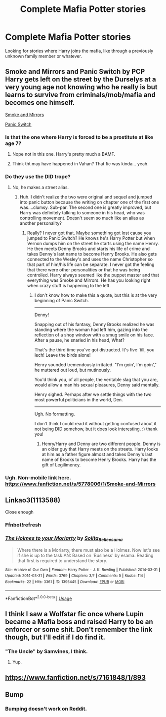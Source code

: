 #+TITLE: Complete Mafia Potter stories

* Complete Mafia Potter stories
:PROPERTIES:
:Author: Freshenstein
:Score: 34
:DateUnix: 1527202676.0
:DateShort: 2018-May-25
:END:
Looking for stories where Harry joins the mafia, like through a previously unknown family member or whatever.


** Smoke and Mirrors and Panic Switch by PCP Harry gets left on the street by the Durselys at a very young age not knowing who he really is but learns to survive from criminals/mob/mafia and becomes one himself.

[[https://m.fanfiction.net/s/5778006/1/Smoke-and-Mirrors][Smoke and Mirrors]]

[[https://m.fanfiction.net/s/6452809/1/Panic-Switch][Panic Switch]]
:PROPERTIES:
:Author: Cocoah83
:Score: 8
:DateUnix: 1527214812.0
:DateShort: 2018-May-25
:END:

*** Is that the one where Harry is forced to be a prostitute at like age 7?
:PROPERTIES:
:Author: Freshenstein
:Score: 8
:DateUnix: 1527217266.0
:DateShort: 2018-May-25
:END:

**** Nope not in this one. Harry's pretty much a BAMF.
:PROPERTIES:
:Author: Cocoah83
:Score: 2
:DateUnix: 1527245815.0
:DateShort: 2018-May-25
:END:


**** Think tht may have happened in Vahan? That fic was kinda... yeah.
:PROPERTIES:
:Author: Goodpie2
:Score: 1
:DateUnix: 1527305223.0
:DateShort: 2018-May-26
:END:


*** Do they use the DID trope?
:PROPERTIES:
:Author: Sam-HobbitOfTheShire
:Score: 1
:DateUnix: 1533670355.0
:DateShort: 2018-Aug-08
:END:

**** No, he makes a street alias.
:PROPERTIES:
:Author: Cocoah83
:Score: 1
:DateUnix: 1533679059.0
:DateShort: 2018-Aug-08
:END:

***** Huh. I didn't realize the two were original and sequel and jumped into panic button because the writing on chapter one of the first one was....clumsy. Sub-par. The second one is greatly improved, but Harry was definitely talking to someone in his head, who was controlling movement. Doesn't seem so much like an alias as another personality?
:PROPERTIES:
:Author: Sam-HobbitOfTheShire
:Score: 1
:DateUnix: 1533686848.0
:DateShort: 2018-Aug-08
:END:

****** Really? I never got that. Maybe something got lost cause you jumped to Panic Switch? He knows he's Harry Potter but when Vernon dumps him on the street he starts using the name Henry. He then meets Denny Brooks and starts his life of crime and takes Denny's last name to become Henry Brooks. He also gets connected to the Wesley's and uses the name Christopher so that part of him/his life can be separate. I never got the feeling that there were other personalities or that he was being controlled. Harry always seemed like the puppet master and that everything was Smoke and Mirrors. He has you looking right when crazy stuff is happening to the left.
:PROPERTIES:
:Author: Cocoah83
:Score: 1
:DateUnix: 1533739240.0
:DateShort: 2018-Aug-08
:END:

******* I don't know how to make this a quote, but this is at the very beginning of Panic Switch.

---------

Denny!

Snapping out of his fantasy, Denny Brooks realized he was standing where the woman had left him, gazing into the reflection of a shop window with a smug smile on his face. After a pause, he snarled in his head, What?

That's the third time you've got distracted. It's five 'till, you lech! Leave the birds alone!

Henry sounded tremendously irritated. "I'm goin', I'm goin'," he muttered out loud, but mutinously.

You'd think you, of all people, the veritable slag that you are, would allow a man his sexual pleasures, Denny said mentally.

Henry sighed. Perhaps after we settle things with the two most powerful politicians in the world, Den.

---------

Ugh. No formatting.

I don't think I could read it without getting confused about it not being DID somehow, but it does look interesting. :) thank you!
:PROPERTIES:
:Author: Sam-HobbitOfTheShire
:Score: 1
:DateUnix: 1533752138.0
:DateShort: 2018-Aug-08
:END:

******** Henry/Harry and Denny are two different people. Denny is an older guy that Harry meets on the streets. Harry looks at him as a father figure almost and takes Denny's last name of Brooks to become Henry Brooks. Harry has the gift of Legilimency.
:PROPERTIES:
:Author: Cocoah83
:Score: 2
:DateUnix: 1533752509.0
:DateShort: 2018-Aug-08
:END:


*** Ugh. Non-mobile link here. [[https://www.fanfiction.net/s/5778006/1/Smoke-and-Mirrors]]
:PROPERTIES:
:Author: Goodpie2
:Score: 1
:DateUnix: 1527305360.0
:DateShort: 2018-May-26
:END:


** Linkao3(1113588)

Close enough
:PROPERTIES:
:Author: heavy__rain
:Score: 1
:DateUnix: 1527219881.0
:DateShort: 2018-May-25
:END:

*** Ffnbot!refresh
:PROPERTIES:
:Author: heavy__rain
:Score: 1
:DateUnix: 1527222186.0
:DateShort: 2018-May-25
:END:


*** [[https://archiveofourown.org/works/1395445][*/The Holmes to your Moriarty/*]] by [[https://www.archiveofourown.org/users/Solita_Belle/pseuds/Solita_Belle/users/esama/pseuds/esama][/Solita_Belleesama/]]

#+begin_quote
  Where there is a Moriarty, there must also be a Holmes. Now let's see if she is up to the task.AN: Based on 'Business' by esama. Reading that first is required to understand the story.
#+end_quote

^{/Site/:} ^{Archive} ^{of} ^{Our} ^{Own} ^{*|*} ^{/Fandom/:} ^{Harry} ^{Potter} ^{-} ^{J.} ^{K.} ^{Rowling} ^{*|*} ^{/Published/:} ^{2014-03-31} ^{*|*} ^{/Updated/:} ^{2014-03-31} ^{*|*} ^{/Words/:} ^{3769} ^{*|*} ^{/Chapters/:} ^{3/?} ^{*|*} ^{/Comments/:} ^{5} ^{*|*} ^{/Kudos/:} ^{114} ^{*|*} ^{/Bookmarks/:} ^{22} ^{*|*} ^{/Hits/:} ^{3361} ^{*|*} ^{/ID/:} ^{1395445} ^{*|*} ^{/Download/:} ^{[[https://archiveofourown.org/downloads/So/Solita_Belle/1395445/The%20Holmes%20to%20your%20Moriarty.epub?updated_at=1489377509][EPUB]]} ^{or} ^{[[https://archiveofourown.org/downloads/So/Solita_Belle/1395445/The%20Holmes%20to%20your%20Moriarty.mobi?updated_at=1489377509][MOBI]]}

--------------

*FanfictionBot*^{2.0.0-beta} | [[https://github.com/tusing/reddit-ffn-bot/wiki/Usage][Usage]]
:PROPERTIES:
:Author: FanfictionBot
:Score: 1
:DateUnix: 1527219900.0
:DateShort: 2018-May-25
:END:


** I think I saw a Wolfstar fic once where Lupin became a Mafia boss and raised Harry to be an enforcer or some shit. Don't remember the link though, but I'll edit if I do find it.
:PROPERTIES:
:Author: inthebeam
:Score: 1
:DateUnix: 1527240913.0
:DateShort: 2018-May-25
:END:

*** "The Uncle" by Samvines, I think.
:PROPERTIES:
:Author: Starfox5
:Score: 2
:DateUnix: 1527275719.0
:DateShort: 2018-May-25
:END:

**** Yup.
:PROPERTIES:
:Author: inthebeam
:Score: 1
:DateUnix: 1527291117.0
:DateShort: 2018-May-26
:END:


** [[https://www.fanfiction.net/s/7161848/1/893]]
:PROPERTIES:
:Author: Commando666
:Score: 0
:DateUnix: 1527214618.0
:DateShort: 2018-May-25
:END:


** Bump
:PROPERTIES:
:Author: sirnay
:Score: -11
:DateUnix: 1527213738.0
:DateShort: 2018-May-25
:END:

*** Bumping doesn't work on Reddit.
:PROPERTIES:
:Author: Commando666
:Score: 18
:DateUnix: 1527214587.0
:DateShort: 2018-May-25
:END:
